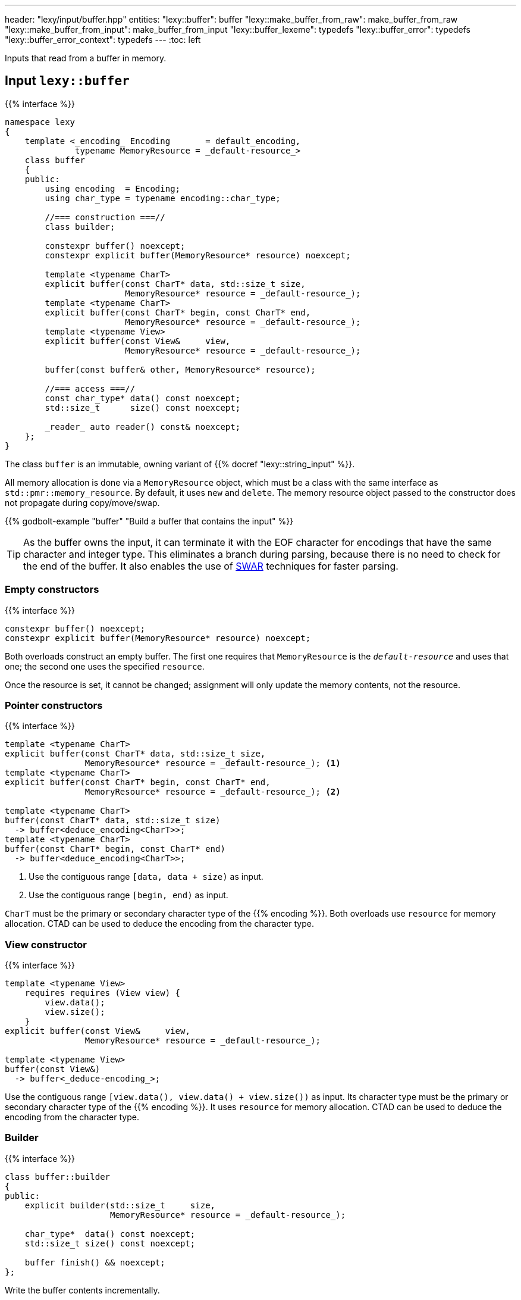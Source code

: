 ---
header: "lexy/input/buffer.hpp"
entities:
  "lexy::buffer": buffer
  "lexy::make_buffer_from_raw": make_buffer_from_raw
  "lexy::make_buffer_from_input": make_buffer_from_input
  "lexy::buffer_lexeme": typedefs
  "lexy::buffer_error": typedefs
  "lexy::buffer_error_context": typedefs
---
:toc: left

[.lead]
Inputs that read from a buffer in memory.

[#buffer]
== Input `lexy::buffer`

{{% interface %}}
----
namespace lexy
{
    template <_encoding_ Encoding       = default_encoding,
              typename MemoryResource = _default-resource_>
    class buffer
    {
    public:
        using encoding  = Encoding;
        using char_type = typename encoding::char_type;

        //=== construction ===//
        class builder;

        constexpr buffer() noexcept;
        constexpr explicit buffer(MemoryResource* resource) noexcept;

        template <typename CharT>
        explicit buffer(const CharT* data, std::size_t size,
                        MemoryResource* resource = _default-resource_);
        template <typename CharT>
        explicit buffer(const CharT* begin, const CharT* end,
                        MemoryResource* resource = _default-resource_);
        template <typename View>
        explicit buffer(const View&     view,
                        MemoryResource* resource = _default-resource_);

        buffer(const buffer& other, MemoryResource* resource);

        //=== access ===//
        const char_type* data() const noexcept;
        std::size_t      size() const noexcept;

        _reader_ auto reader() const& noexcept;
    };
}
----

[.lead]
The class `buffer` is an immutable, owning variant of {{% docref "lexy::string_input" %}}.

All memory allocation is done via a `MemoryResource` object,
which must be a class with the same interface as `std::pmr::memory_resource`.
By default, it uses `new` and `delete`.
The memory resource object passed to the constructor does not propagate during copy/move/swap.

{{% godbolt-example "buffer" "Build a buffer that contains the input" %}}

TIP: As the buffer owns the input, it can terminate it with the EOF character for encodings that have the same character and integer type.
This eliminates a branch during parsing, because there is no need to check for the end of the buffer.
It also enables the use of https://en.wikipedia.org/wiki/SWAR[SWAR] techniques for faster parsing.

=== Empty constructors

{{% interface %}}
----
constexpr buffer() noexcept;
constexpr explicit buffer(MemoryResource* resource) noexcept;
----

Both overloads construct an empty buffer.
The first one requires that `MemoryResource` is the `_default-resource_` and uses that one;
the second one uses the specified `resource`.

Once the resource is set, it cannot be changed;
assignment will only update the memory contents, not the resource.

=== Pointer constructors

{{% interface %}}
----
template <typename CharT>
explicit buffer(const CharT* data, std::size_t size,
                MemoryResource* resource = _default-resource_); <1>
template <typename CharT>
explicit buffer(const CharT* begin, const CharT* end,
                MemoryResource* resource = _default-resource_); <2>

template <typename CharT>
buffer(const CharT* data, std::size_t size)
  -> buffer<deduce_encoding<CharT>>;
template <typename CharT>
buffer(const CharT* begin, const CharT* end)
  -> buffer<deduce_encoding<CharT>>;
----
<1> Use the contiguous range `[data, data + size)` as input.
<2> Use the contiguous range `[begin, end)` as input.

`CharT` must be the primary or secondary character type of the {{% encoding %}}.
Both overloads use `resource` for memory allocation.
CTAD can be used to deduce the encoding from the character type.

=== View constructor

{{% interface %}}
----
template <typename View>
    requires requires (View view) {
        view.data();
        view.size();
    }
explicit buffer(const View&     view,
                MemoryResource* resource = _default-resource_);

template <typename View>
buffer(const View&)
  -> buffer<_deduce-encoding_>;
----

Use the contiguous range `[view.data(), view.data() + view.size())` as input.
Its character type must be the primary or secondary character type of the {{% encoding %}}.
It uses `resource` for memory allocation.
CTAD can be used to deduce the encoding from the character type.

=== Builder

{{% interface %}}
----
class buffer::builder
{
public:
    explicit builder(std::size_t     size,
                     MemoryResource* resource = _default-resource_);

    char_type*  data() const noexcept;
    std::size_t size() const noexcept;

    buffer finish() && noexcept;
};
----

[.lead]
Write the buffer contents incrementally.

The constructor allocates memory for `size` code units using `resource`, but does not initialize them.
Content can then be written into the memory range `[data(), data() + size())`.
Once everything has been initialized, `finish()` returns the finalized (and from now on immutable) buffer.

[#make_buffer_from_raw]
== Function `lexy::make_buffer_from_raw`

{{% interface %}}
----
namespace lexy
{
    template <_encoding_ Encoding, encoding_endianness Endianness>
    struct _make-buffer-from-raw_
    {
        auto operator()(const void* memory, std::size_t size) const
          -> buffer<Encoding, Endianness>;

        template <typename MemoryResource>
        auto operator()(const void* memory, std::size_t size,
                        MemoryResource* resource) const
          -> buffer<Encoding, Endianness, MemoryResource>;
    };

    template <_encoding_ Encoding, encoding_endianness Endianness>
    constexpr auto make_buffer_from_raw = _make-buffer-from-raw_{};
}
----

[.lead]
Create a buffer from raw memory, handling endianness conversion if necessary.

It returns a buffer object that contains the input of the range `[memory, memory + size)`, allocated using `resource`,
but reinterpreted as code units of the specified {{% encoding %}} and in the specified {{% docref "lexy::encoding_endianness" %}}:

* If `Endianness` is `lexy::encoding_endianness::little`/`lexy::encoding_endianness::big`,
  it will reinterpret the memory as an array of code units of `Encoding`, performing a byte swap if necessary.
  For single byte encodings, this doesn't do anything special.
* If `Endianness` is `lexy::encoding_endianness::bom`,
  `Encoding` must be UTF-8, UTF-16, or UTF-32.
  It will skip an optional BOM to determine the endianness, defaulting to big, if none was specified.
  Then behaves like the other overload.

{{% godbolt-example "make_buffer" "Treat a memory mapped file as little endian UTF-16" %}}

[#make_buffer_from_input]
== Function `lexy::make_buffer_from_input`

{{% interface %}}
----
namespace lexy
{
    template <_input_ Input, typename MemoryResource = _default-resource_>
    auto make_buffer_from_input(const Input& input, MemoryResource* resource = _default-resource_)
      -> buffer<_encoding-of-input_<Input>, MemoryResource>;
}
----

[.lead]
Returns a buffer that contains the same characters as the specified input.

The result is a copy of the existing input allocated using the specified resource.

NOTE: Using a buffer as input as opposed can make parsing more efficient,
as lexy can use specialized algorithms that exploit guarantees the buffer makes.

[#typedefs]
== Convenience typedefs

{{% interface %}}
----
namespace lexy
{
    template <_encoding_ Encoding = default_encoding,
              typename MemoryResource = _default-resource_>
    using buffer_lexeme = lexeme_for<buffer<Encoding, MemoryResource>>;

    template <typename Tag,
              _encoding_ Encoding = default_encoding,
              typename MemoryResource = _default-resource_>
    using buffer_error = error_for<buffer<Encoding, MemoryResource>, Tag>;

    template <_encoding_ Encoding = default_encoding
              typename MemoryResource = _default-resource_>
    using buffer_error_context = error_context<buffer<Encoding, MemoryResource>>;
}
----

[.lead]
Convenience typedefs for buffer.

